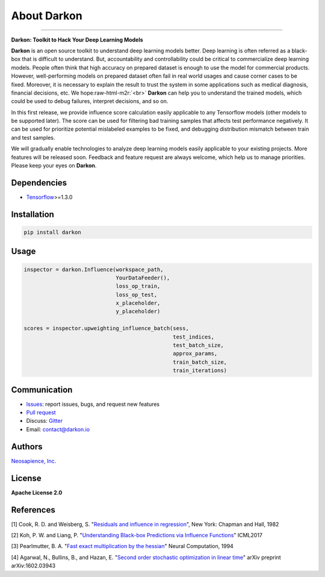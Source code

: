 About Darkon
============

.. role:: raw-html-m2r(raw)
   :format: html


.. image:: https://travis-ci.org/darkonhub/darkon.svg?branch=master
   :target: https://travis-ci.org/darkonhub/darkon
   :alt: Build Status


.. image:: https://codecov.io/gh/darkonhub/darkon/branch/master/graph/badge.svg
   :target: https://codecov.io/gh/darkonhub/darkon
   :alt: codecov


.. image:: https://img.shields.io/badge/License-Apache%202.0-blue.svg
   :target: https://opensource.org/licenses/Apache-2.0
   :alt: License


.. image:: https://img.shields.io/pypi/v/darkon.svg?style=flat-square
   :target: https://pypi.python.org/pypi/darkon
   :alt: PyPI


.. image:: https://badges.gitter.im/darkonhub/darkon.svg
   :target: https://gitter.im/darkonhub/darkon?utm_source=badge&utm_medium=badge&utm_campaign=pr-badge
   :alt: Gitter


.. image:: https://api.codacy.com/project/badge/Grade/077f07f7a52b4d8186beee724ed19231
   :target: https://www.codacy.com/app/zironycho/darkon?utm_source=github.com&amp;utm_medium=referral&amp;utm_content=darkonhub/darkon&amp;utm_campaign=Badge_Grade
   :alt: Codacy Badge


----

**Darkon: Toolkit to Hack Your Deep Learning Models**

**Darkon** is an open source toolkit to understand deep learning models better. Deep learning is often referred as a black-box that is difficult to understand.
But, accountability and controllability could be critical to commercialize deep learning models. People often think that high accuracy on prepared dataset 
is enough to use the model for commercial products. However, well-performing models on prepared dataset often fail in real world usages and cause corner cases 
to be fixed. Moreover, it is necessary to explain the result to trust the system in some applications such as medical diagnosis, financial decisions, etc. We hope\ :raw-html-m2r:`<br>`
**Darkon** can help you to understand the trained models, which could be used to debug failures, interpret decisions, and so on. 

In this first release, we provide influence score calculation easily applicable to any Tensorflow models (other models to be supported later).
The score can be used for filtering bad training samples that affects test performance negatively. 
It can be used for prioritize potential mislabeled examples to be fixed, and debugging distribution mismatch between train and test samples.

We will gradually enable technologies to analyze deep learning models easily applicable to your existing projects.
More features will be released soon. Feedback and feature request are always welcome, which help us to manage priorities. Please keep your eyes on **Darkon**. 

Dependencies
------------


* `Tensorflow <https://github.com/tensorflow/tensorflow>`_\ >=1.3.0

Installation
------------

.. code-block:: bash

   pip install darkon

Usage
-----

.. code-block:: python

   inspector = darkon.Influence(workspace_path,
                                YourDataFeeder(),
                                loss_op_train,
                                loss_op_test,
                                x_placeholder,
                                y_placeholder)

   scores = inspector.upweighting_influence_batch(sess,
                                                  test_indices,
                                                  test_batch_size,
                                                  approx_params,
                                                  train_batch_size,
                                                  train_iterations)

Communication
-------------


* `Issues <https://github.com/darkonhub/darkon/issues>`_\ : report issues, bugs, and request new features
* `Pull request <https://github.com/darkonhub/darkon/pulls>`_
* Discuss: `Gitter <https://gitter.im/darkonhub/darkon?utm_source=badge&utm_medium=badge&utm_campaign=pr-badge>`_
* Email: `contact@darkon.io <mailto:contact@darkon.io>`_ 

Authors
-------

`Neosapience, Inc. <http://www.neosapience.com>`_

License
-------

**Apache License 2.0**

References
----------

[1] Cook, R. D. and Weisberg, S. "\ `Residuals and influence in regression <https://www.casact.org/pubs/proceed/proceed94/94123.pdf>`_\ ", New York: Chapman and Hall, 1982

[2] Koh, P. W. and Liang, P. "\ `Understanding Black-box Predictions via Influence Functions <https://arxiv.org/abs/1703.04730>`_\ " ICML2017

[3] Pearlmutter, B. A. "\ `Fast exact multiplication by the hessian <http://www.bcl.hamilton.ie/~barak/papers/nc-hessian.pdf>`_\ " Neural Computation, 1994

[4] Agarwal, N., Bullins, B., and Hazan, E. "\ `Second order stochastic optimization in linear time <https://arxiv.org/abs/1602.03943>`_\ " arXiv preprint arXiv:1602.03943
